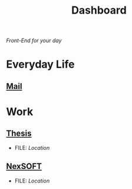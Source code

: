  #+TITLE:Dashboard
/Front-End for your day/

* Everyday Life
** [[/home/archaict/vault/mu4e-dashboard.org][Mail]]

* Work
** [[id:edcf689c-5302-464d-999c-5be78be897aa][Thesis]]
- FILE: [[~/vault/roam/Project/Thesis][Location]]

** [[id:a7e617ba-6b8c-462b-ba30-15b32bd20489][NexSOFT]]
- FILE: [[~/vault/roam/Project/NexSOFT][Location]]
